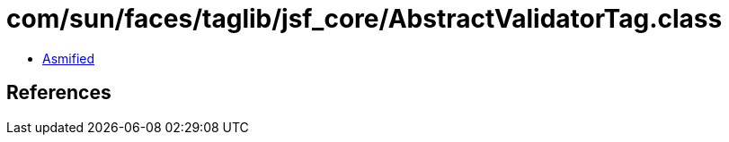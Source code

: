 = com/sun/faces/taglib/jsf_core/AbstractValidatorTag.class

 - link:AbstractValidatorTag-asmified.java[Asmified]

== References

